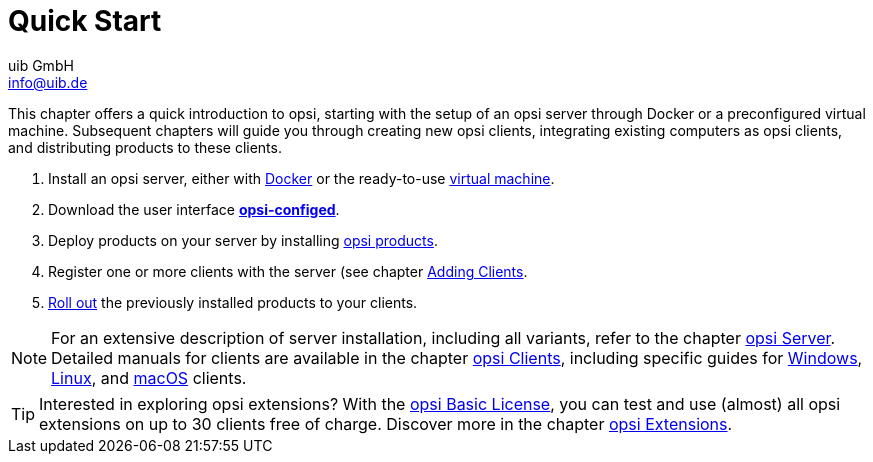 ////
; Copyright (c) uib GmbH (www.uib.de)
; This documentation is owned by uib
; and published under the german creative commons by-sa license
; see:
; https://creativecommons.org/licenses/by-sa/3.0/de/
; https://creativecommons.org/licenses/by-sa/3.0/de/legalcode
; english:
; https://creativecommons.org/licenses/by-sa/3.0/
; https://creativecommons.org/licenses/by-sa/3.0/legalcode
;
; credits: https://www.opsi.org/credits/
////

:Author:    uib GmbH
:Email:     info@uib.de
:Date:      11.12.2023
:Revision:  4.3
:toclevels: 6
:doctype:   book
:icons:     font
:xrefstyle: full



[[quick-start-intro]]
= Quick Start

This chapter offers a quick introduction to opsi, starting with the setup of an opsi server through Docker or a preconfigured virtual machine. Subsequent chapters will guide you through creating new opsi clients, integrating existing computers as opsi clients, and distributing products to these clients.

1. Install an opsi server, either with xref:server/server-installation-docker.adoc[Docker] or the ready-to-use xref:server/server-installation-vm.adoc[virtual machine].
2. Download the user interface xref:gui/configed.adoc[*opsi-configed*].
3. Deploy products on your server by installing xref:products/products.adoc[opsi products].
4. Register one or more clients with the server (see chapter xref:clients/client-installation.adoc[Adding Clients].
5. xref:rollout/rollout.adoc[Roll out] the previously installed products to your clients.

NOTE: For an extensive description of server installation, including all variants, refer to the chapter xref:server:overview.adoc[opsi Server]. Detailed manuals for clients are available in the chapter xref:clients:opsi-clients.adoc[opsi Clients], including specific guides for xref:clients:windows-client/windows-client-manual.adoc[Windows], xref:clients:linux-client/linux-client-manual.adoc[Linux], and xref:clients:macos-client/mac-client-manual.adoc[macOS] clients.

TIP: Interested in exploring opsi extensions? With the xref:opsi-modules:modules.adoc#opsi-basic-license[opsi Basic License], you can test and use (almost) all opsi extensions on up to 30 clients free of charge. Discover more in the chapter xref:opsi-modules:modules.adoc[opsi Extensions].
